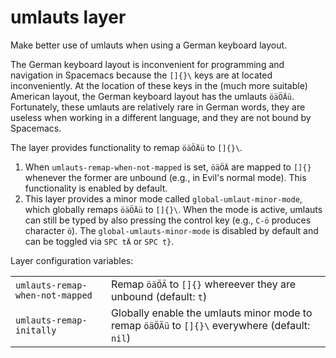 * umlauts layer
Make better use of umlauts when using a German keyboard layout.

The German keyboard layout is inconvenient for programming and navigation in
Spacemacs because the =[]{}\= keys are at located inconveniently. At the
location of these keys in the (much more suitable) American layout, the German
keyboard layout has the umlauts =öäÖÄü=. Fortunately, these umlauts are
relatively rare in German words, they are useless when working in a
different language, and they are not bound by Spacemacs.

The layer provides functionality to remap =öäÖÄü= to =[]{}\=.

1. When =umlauts-remap-when-not-mapped= is set, =öäÖÄ= are mapped to =[]{}=
   whenever the former are unbound (e.g., in Evil's normal mode). This
   functionality is enabled by default.
2. This layer provides a minor mode called =global-umlaut-minor-mode=, which
   globally remaps =öäÖÄü= to =[]{}\=. When the mode is active, umlauts can
   still be typed by also pressing the control key (e.g., =C-ö= produces
   character =ö=). The =global-umlauts-minor-mode= is disabled by default and
   can be toggled via =SPC tÄ= or =SPC t}=.

Layer configuration variables:
| =umlauts-remap-when-not-mapped= | Remap =öäÖÄ= to =[]{}= whereever they are unbound (default: =t=)                             |
| =umlauts-remap-initally=        | Globally enable the umlauts minor mode to remap =öäÖÄü= to =[]{}\= everywhere (default: =nil=) |
